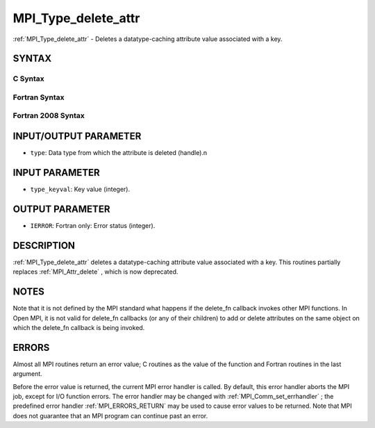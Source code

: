 .. _MPI_Type_delete_attr:

MPI_Type_delete_attr
~~~~~~~~~~~~~~~~~~~~

:ref:`MPI_Type_delete_attr`  - Deletes a datatype-caching attribute value
associated with a key.

SYNTAX
======

C Syntax
--------

.. code-block:: c
   :linenos:

   #include <mpi.h>
   int MPI_Type_delete_attr(MPI_Datatype type, int type_keyval)

Fortran Syntax
--------------

.. code-block:: fortran
   :linenos:

   USE MPI
   ! or the older form: INCLUDE 'mpif.h'
   MPI_TYPE_DELETE_ATTR(TYPE, TYPE_KEYVAL, IERROR)
   	INTEGER	TYPE, TYPE_KEYVAL, IERROR

Fortran 2008 Syntax
-------------------

.. code-block:: fortran
   :linenos:

   USE mpi_f08
   MPI_Type_delete_attr(datatype, type_keyval, ierror)
   	TYPE(MPI_Datatype), INTENT(IN) :: datatype
   	INTEGER, INTENT(IN) :: type_keyval
   	INTEGER, OPTIONAL, INTENT(OUT) :: ierror

INPUT/OUTPUT PARAMETER
======================

* ``type``: Data type from which the attribute is deleted (handle).n 

INPUT PARAMETER
===============

* ``type_keyval``: Key value (integer). 

OUTPUT PARAMETER
================

* ``IERROR``: Fortran only: Error status (integer). 

DESCRIPTION
===========

:ref:`MPI_Type_delete_attr`  deletes a datatype-caching attribute value
associated with a key. This routines partially replaces :ref:`MPI_Attr_delete` ,
which is now deprecated.

NOTES
=====

Note that it is not defined by the MPI standard what happens if the
delete_fn callback invokes other MPI functions. In Open MPI, it is not
valid for delete_fn callbacks (or any of their children) to add or
delete attributes on the same object on which the delete_fn callback is
being invoked.

ERRORS
======

Almost all MPI routines return an error value; C routines as the value
of the function and Fortran routines in the last argument.

Before the error value is returned, the current MPI error handler is
called. By default, this error handler aborts the MPI job, except for
I/O function errors. The error handler may be changed with
:ref:`MPI_Comm_set_errhandler` ; the predefined error handler :ref:`MPI_ERRORS_RETURN` 
may be used to cause error values to be returned. Note that MPI does not
guarantee that an MPI program can continue past an error.

.. seealso:: :ref:`MPI_Attr_delete` :ref:`MPI_Comm_set_errhandler`
